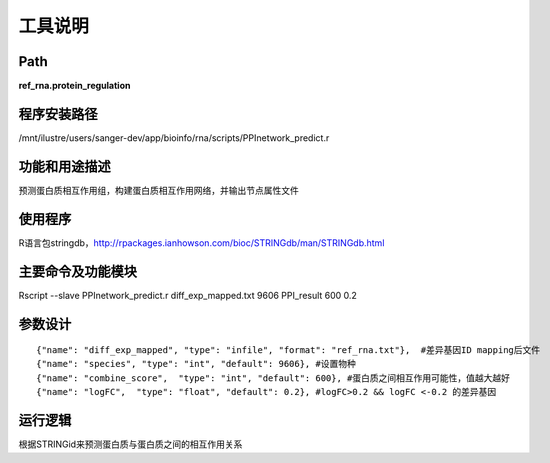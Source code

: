 
工具说明
==========================

Path
-----------

**ref_rna.protein_regulation**

程序安装路径
-----------------------------------

/mnt/ilustre/users/sanger-dev/app/bioinfo/rna/scripts/PPInetwork_predict.r

功能和用途描述
-----------------------------------

预测蛋白质相互作用组，构建蛋白质相互作用网络，并输出节点属性文件


使用程序
-----------------------------------

R语言包stringdb，http://rpackages.ianhowson.com/bioc/STRINGdb/man/STRINGdb.html

主要命令及功能模块
-----------------------------------

Rscript --slave PPInetwork_predict.r diff_exp_mapped.txt 9606 PPI_result 600 0.2

参数设计
-----------------------------------

::

     {"name": "diff_exp_mapped", "type": "infile", "format": "ref_rna.txt"},  #差异基因ID mapping后文件
     {"name": "species", "type": "int", "default": 9606}, #设置物种
     {"name": "combine_score",  "type": "int", "default": 600}, #蛋白质之间相互作用可能性，值越大越好
     {"name": "logFC",  "type": "float", "default": 0.2}, #logFC>0.2 && logFC <-0.2 的差异基因



运行逻辑
-----------------------------------

根据STRINGid来预测蛋白质与蛋白质之间的相互作用关系
